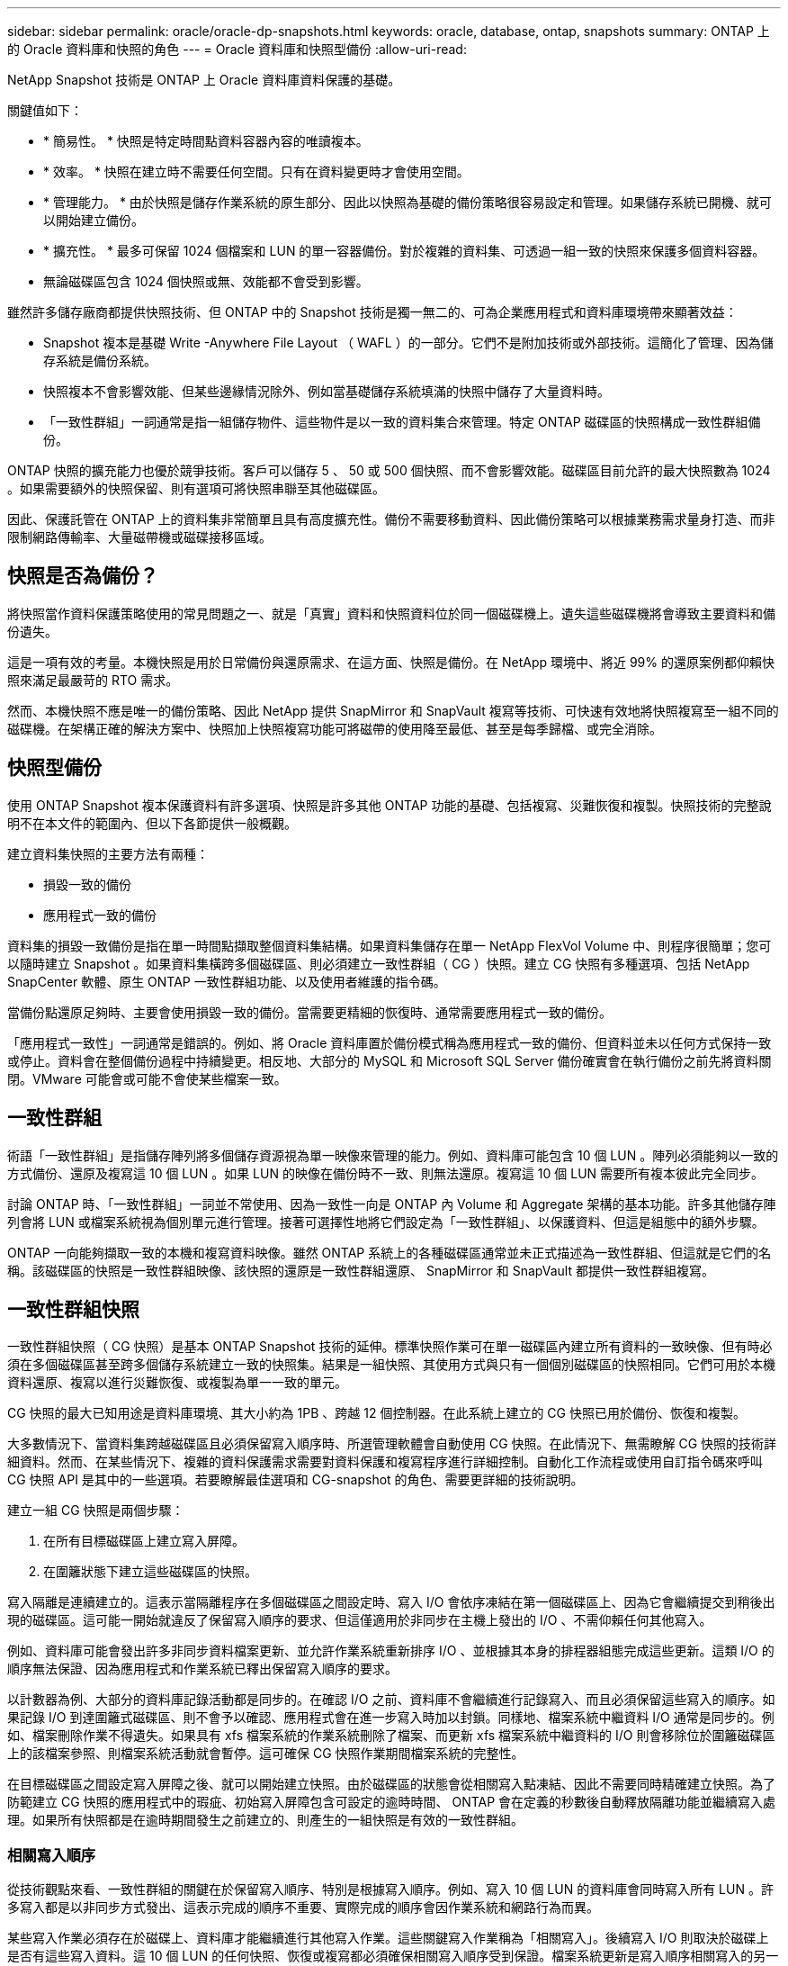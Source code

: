 ---
sidebar: sidebar 
permalink: oracle/oracle-dp-snapshots.html 
keywords: oracle, database, ontap, snapshots 
summary: ONTAP 上的 Oracle 資料庫和快照的角色 
---
= Oracle 資料庫和快照型備份
:allow-uri-read: 


[role="lead"]
NetApp Snapshot 技術是 ONTAP 上 Oracle 資料庫資料保護的基礎。

關鍵值如下：

* * 簡易性。 * 快照是特定時間點資料容器內容的唯讀複本。
* * 效率。 * 快照在建立時不需要任何空間。只有在資料變更時才會使用空間。
* * 管理能力。 * 由於快照是儲存作業系統的原生部分、因此以快照為基礎的備份策略很容易設定和管理。如果儲存系統已開機、就可以開始建立備份。
* * 擴充性。 * 最多可保留 1024 個檔案和 LUN 的單一容器備份。對於複雜的資料集、可透過一組一致的快照來保護多個資料容器。
* 無論磁碟區包含 1024 個快照或無、效能都不會受到影響。


雖然許多儲存廠商都提供快照技術、但 ONTAP 中的 Snapshot 技術是獨一無二的、可為企業應用程式和資料庫環境帶來顯著效益：

* Snapshot 複本是基礎 Write -Anywhere File Layout （ WAFL ）的一部分。它們不是附加技術或外部技術。這簡化了管理、因為儲存系統是備份系統。
* 快照複本不會影響效能、但某些邊緣情況除外、例如當基礎儲存系統填滿的快照中儲存了大量資料時。
* 「一致性群組」一詞通常是指一組儲存物件、這些物件是以一致的資料集合來管理。特定 ONTAP 磁碟區的快照構成一致性群組備份。


ONTAP 快照的擴充能力也優於競爭技術。客戶可以儲存 5 、 50 或 500 個快照、而不會影響效能。磁碟區目前允許的最大快照數為 1024 。如果需要額外的快照保留、則有選項可將快照串聯至其他磁碟區。

因此、保護託管在 ONTAP 上的資料集非常簡單且具有高度擴充性。備份不需要移動資料、因此備份策略可以根據業務需求量身打造、而非限制網路傳輸率、大量磁帶機或磁碟接移區域。



== 快照是否為備份？

將快照當作資料保護策略使用的常見問題之一、就是「真實」資料和快照資料位於同一個磁碟機上。遺失這些磁碟機將會導致主要資料和備份遺失。

這是一項有效的考量。本機快照是用於日常備份與還原需求、在這方面、快照是備份。在 NetApp 環境中、將近 99% 的還原案例都仰賴快照來滿足最嚴苛的 RTO 需求。

然而、本機快照不應是唯一的備份策略、因此 NetApp 提供 SnapMirror 和 SnapVault 複寫等技術、可快速有效地將快照複寫至一組不同的磁碟機。在架構正確的解決方案中、快照加上快照複寫功能可將磁帶的使用降至最低、甚至是每季歸檔、或完全消除。



== 快照型備份

使用 ONTAP Snapshot 複本保護資料有許多選項、快照是許多其他 ONTAP 功能的基礎、包括複寫、災難恢復和複製。快照技術的完整說明不在本文件的範圍內、但以下各節提供一般概觀。

建立資料集快照的主要方法有兩種：

* 損毀一致的備份
* 應用程式一致的備份


資料集的損毀一致備份是指在單一時間點擷取整個資料集結構。如果資料集儲存在單一 NetApp FlexVol Volume 中、則程序很簡單；您可以隨時建立 Snapshot 。如果資料集橫跨多個磁碟區、則必須建立一致性群組（ CG ）快照。建立 CG 快照有多種選項、包括 NetApp SnapCenter 軟體、原生 ONTAP 一致性群組功能、以及使用者維護的指令碼。

當備份點還原足夠時、主要會使用損毀一致的備份。當需要更精細的恢復時、通常需要應用程式一致的備份。

「應用程式一致性」一詞通常是錯誤的。例如、將 Oracle 資料庫置於備份模式稱為應用程式一致的備份、但資料並未以任何方式保持一致或停止。資料會在整個備份過程中持續變更。相反地、大部分的 MySQL 和 Microsoft SQL Server 備份確實會在執行備份之前先將資料關閉。VMware 可能會或可能不會使某些檔案一致。



== 一致性群組

術語「一致性群組」是指儲存陣列將多個儲存資源視為單一映像來管理的能力。例如、資料庫可能包含 10 個 LUN 。陣列必須能夠以一致的方式備份、還原及複寫這 10 個 LUN 。如果 LUN 的映像在備份時不一致、則無法還原。複寫這 10 個 LUN 需要所有複本彼此完全同步。

討論 ONTAP 時、「一致性群組」一詞並不常使用、因為一致性一向是 ONTAP 內 Volume 和 Aggregate 架構的基本功能。許多其他儲存陣列會將 LUN 或檔案系統視為個別單元進行管理。接著可選擇性地將它們設定為「一致性群組」、以保護資料、但這是組態中的額外步驟。

ONTAP 一向能夠擷取一致的本機和複寫資料映像。雖然 ONTAP 系統上的各種磁碟區通常並未正式描述為一致性群組、但這就是它們的名稱。該磁碟區的快照是一致性群組映像、該快照的還原是一致性群組還原、 SnapMirror 和 SnapVault 都提供一致性群組複寫。



== 一致性群組快照

一致性群組快照（ CG 快照）是基本 ONTAP Snapshot 技術的延伸。標準快照作業可在單一磁碟區內建立所有資料的一致映像、但有時必須在多個磁碟區甚至跨多個儲存系統建立一致的快照集。結果是一組快照、其使用方式與只有一個個別磁碟區的快照相同。它們可用於本機資料還原、複寫以進行災難恢復、或複製為單一一致的單元。

CG 快照的最大已知用途是資料庫環境、其大小約為 1PB 、跨越 12 個控制器。在此系統上建立的 CG 快照已用於備份、恢復和複製。

大多數情況下、當資料集跨越磁碟區且必須保留寫入順序時、所選管理軟體會自動使用 CG 快照。在此情況下、無需瞭解 CG 快照的技術詳細資料。然而、在某些情況下、複雜的資料保護需求需要對資料保護和複寫程序進行詳細控制。自動化工作流程或使用自訂指令碼來呼叫 CG 快照 API 是其中的一些選項。若要瞭解最佳選項和 CG-snapshot 的角色、需要更詳細的技術說明。

建立一組 CG 快照是兩個步驟：

. 在所有目標磁碟區上建立寫入屏障。
. 在圍籬狀態下建立這些磁碟區的快照。


寫入隔離是連續建立的。這表示當隔離程序在多個磁碟區之間設定時、寫入 I/O 會依序凍結在第一個磁碟區上、因為它會繼續提交到稍後出現的磁碟區。這可能一開始就違反了保留寫入順序的要求、但這僅適用於非同步在主機上發出的 I/O 、不需仰賴任何其他寫入。

例如、資料庫可能會發出許多非同步資料檔案更新、並允許作業系統重新排序 I/O 、並根據其本身的排程器組態完成這些更新。這類 I/O 的順序無法保證、因為應用程式和作業系統已釋出保留寫入順序的要求。

以計數器為例、大部分的資料庫記錄活動都是同步的。在確認 I/O 之前、資料庫不會繼續進行記錄寫入、而且必須保留這些寫入的順序。如果記錄 I/O 到達圍籬式磁碟區、則不會予以確認、應用程式會在進一步寫入時加以封鎖。同樣地、檔案系統中繼資料 I/O 通常是同步的。例如、檔案刪除作業不得遺失。如果具有 xfs 檔案系統的作業系統刪除了檔案、而更新 xfs 檔案系統中繼資料的 I/O 則會移除位於圍籬磁碟區上的該檔案參照、則檔案系統活動就會暫停。這可確保 CG 快照作業期間檔案系統的完整性。

在目標磁碟區之間設定寫入屏障之後、就可以開始建立快照。由於磁碟區的狀態會從相關寫入點凍結、因此不需要同時精確建立快照。為了防範建立 CG 快照的應用程式中的瑕疵、初始寫入屏障包含可設定的逾時時間、 ONTAP 會在定義的秒數後自動釋放隔離功能並繼續寫入處理。如果所有快照都是在逾時期間發生之前建立的、則產生的一組快照是有效的一致性群組。



=== 相關寫入順序

從技術觀點來看、一致性群組的關鍵在於保留寫入順序、特別是根據寫入順序。例如、寫入 10 個 LUN 的資料庫會同時寫入所有 LUN 。許多寫入都是以非同步方式發出、這表示完成的順序不重要、實際完成的順序會因作業系統和網路行為而異。

某些寫入作業必須存在於磁碟上、資料庫才能繼續進行其他寫入作業。這些關鍵寫入作業稱為「相關寫入」。後續寫入 I/O 則取決於磁碟上是否有這些寫入資料。這 10 個 LUN 的任何快照、恢復或複寫都必須確保相關寫入順序受到保證。檔案系統更新是寫入順序相關寫入的另一個範例。必須保留檔案系統變更的順序、否則整個檔案系統可能會毀損。



== 策略

以快照為基礎的備份主要有兩種方法：

* 損毀一致的備份
* 快照保護的熱備份


資料庫的損毀一致備份是指在單一時間點擷取整個資料庫結構、包括資料檔案、重做記錄和控制檔。如果資料庫儲存在單一 NetApp FlexVol Volume 中、則程序很簡單；您可以隨時建立 Snapshot 。如果資料庫橫跨磁碟區、則必須建立一致性群組（ CG ）快照。建立 CG 快照有多種選項、包括 NetApp SnapCenter 軟體、原生 ONTAP 一致性群組功能、以及使用者維護的指令碼。

當備份點還原足夠時、主要會使用損毀一致的 Snapshot 備份。在某些情況下可以套用歸檔記錄檔、但如果需要更精細的時間點還原、則最好使用線上備份。

快照型線上備份的基本程序如下：

. 將資料庫放入 `backup` 模式。
. 建立所有託管資料檔案的磁碟區快照。
. 結束 `backup` 模式。
. 執行命令 `alter system archive log current` 強制記錄歸檔。
. 為所有託管歸檔記錄的磁碟區建立快照。


此程序會產生一組快照、其中包含備份模式中的資料檔案、以及在備份模式中產生的重要歸檔記錄。這是恢復資料庫的兩項需求。控制檔等檔案也應受到保護、以方便使用、但唯一的絕對需求是保護資料檔案和歸檔記錄。

雖然不同的客戶可能有非常不同的策略、但幾乎所有這些策略最終都是以下列相同原則為基礎。



== 快照型還原

在設計 Oracle 資料庫的 Volume 配置時、第一個決定是是否使用 Volume NetApp SnapRestore （ VBSR ）技術。

Volume 型 SnapRestore 可讓磁碟區立即還原至較早的時間點。由於磁碟區上的所有資料都已還原、因此 VBSR 可能不適用於所有使用案例。例如、如果整個資料庫（包括資料檔案、重做記錄和歸檔記錄）儲存在單一磁碟區上、且此磁碟區使用 VBSR 還原、則資料會遺失、因為較新的歸檔記錄和重做資料會被捨棄。

還原不需要 VSR 。許多資料庫都可以使用檔案型單一檔案 SnapRestore （ SFSR ）來還原、或只是將檔案從快照複製回作用中的檔案系統。

當資料庫非常大或必須盡快恢復時、最好使用 VBSR 、而使用 VSR 需要隔離資料檔案。在 NFS 環境中、指定資料庫的資料檔案必須儲存在專用的磁碟區中、而這些磁碟區不會受到任何其他類型的檔案污染。在 SAN 環境中、資料檔案必須儲存在專用 FlexVol 磁碟區上的專用 LUN 中。如果使用 Volume Manager （包括 Oracle 自動儲存管理 [AS] ）、則磁碟群組也必須專用於資料檔案。

以這種方式隔離資料檔案、可讓檔案還原至較早的狀態、而不會損壞其他檔案系統。



== Snapshot保留

對於 SAN 環境中具有 Oracle 資料的每個 Volume `percent-snapshot-space` 應設為零、因為在 LUN 環境中保留快照空間並不實用。如果百分比保留設為 100 、則具有 LUN 的磁碟區快照需要在磁碟區中有足夠的可用空間、但不包括快照保留空間、以吸收所有資料 100% 的營業額。如果將百分比保留設為較低的值、則需要相對較小的可用空間、但它一律會排除快照保留。這表示 LUN 環境中的快照保留空間會被浪費。

在 NFS 環境中、有兩個選項：

* 設定 `percent-snapshot-space` 根據預期的快照空間使用量。
* 設定 `percent-snapshot-space` 以歸零並統整管理作用中和快照空間使用量。


使用第一個選項、 `percent-snapshot-space` 設為非零值、通常約 20% 。然後、使用者就會隱藏此空間。不過、此值並不會限制使用率。如果具有 20% 保留的資料庫擁有 30% 的營業額、則快照空間可能會超出 20% 保留空間的範圍、並佔用無保留空間。

將保留設定為 20% 等值的主要優點是驗證某些空間永遠可供快照使用。例如、保留 20% 的 1TB 磁碟區只允許資料庫管理員（ DBA ）儲存 800GB 的資料。此組態保證至少有 200GB 的空間可供快照使用。

何時 `percent-snapshot-space` 設為零、則使用者可以使用磁碟區中的所有空間、以提供更好的可見度。DBA 必須瞭解、如果他 / 她看到 1TB 的磁碟區運用快照、則這 1TB 的空間會在使用中資料和 Snapshot 週轉之間共享。

終端使用者之間的選項 1 和選項 2 之間沒有明確的偏好設定。



== ONTAP 和第三方快照

Oracle Doc ID 604683.1 說明第三方快照支援的需求、以及備份與還原作業的多種選項。

第三方廠商必須保證公司的快照符合下列要求：

* 快照必須與 Oracle 建議的還原與還原作業整合。
* 快照必須在快照點保持一致的資料庫損毀。
* 快照中的每個檔案都會保留寫入順序。


ONTAP 和 NetApp Oracle 管理產品符合這些要求。
